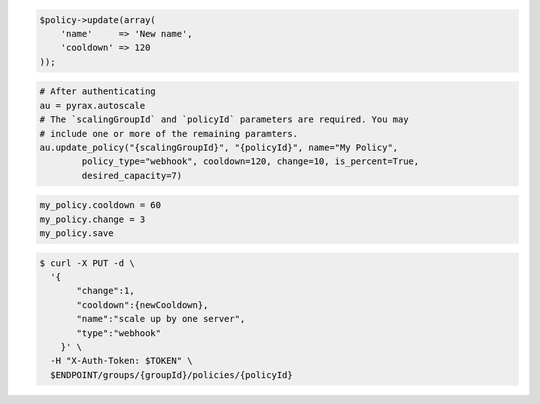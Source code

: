 .. code-block:: csharp

.. code-block:: java

.. code-block:: javascript

.. code-block:: php

    $policy->update(array(
        'name'     => 'New name',
        'cooldown' => 120
    ));

.. code-block:: python

    # After authenticating
    au = pyrax.autoscale
    # The `scalingGroupId` and `policyId` parameters are required. You may
    # include one or more of the remaining paramters.
    au.update_policy("{scalingGroupId}", "{policyId}", name="My Policy",
            policy_type="webhook", cooldown=120, change=10, is_percent=True,
            desired_capacity=7)

.. code-block:: ruby

  my_policy.cooldown = 60
  my_policy.change = 3
  my_policy.save

.. code-block:: sh

  $ curl -X PUT -d \
    '{
         "change":1,
         "cooldown":{newCooldown},
         "name":"scale up by one server",
         "type":"webhook"
      }' \
    -H "X-Auth-Token: $TOKEN" \
    $ENDPOINT/groups/{groupId}/policies/{policyId}
